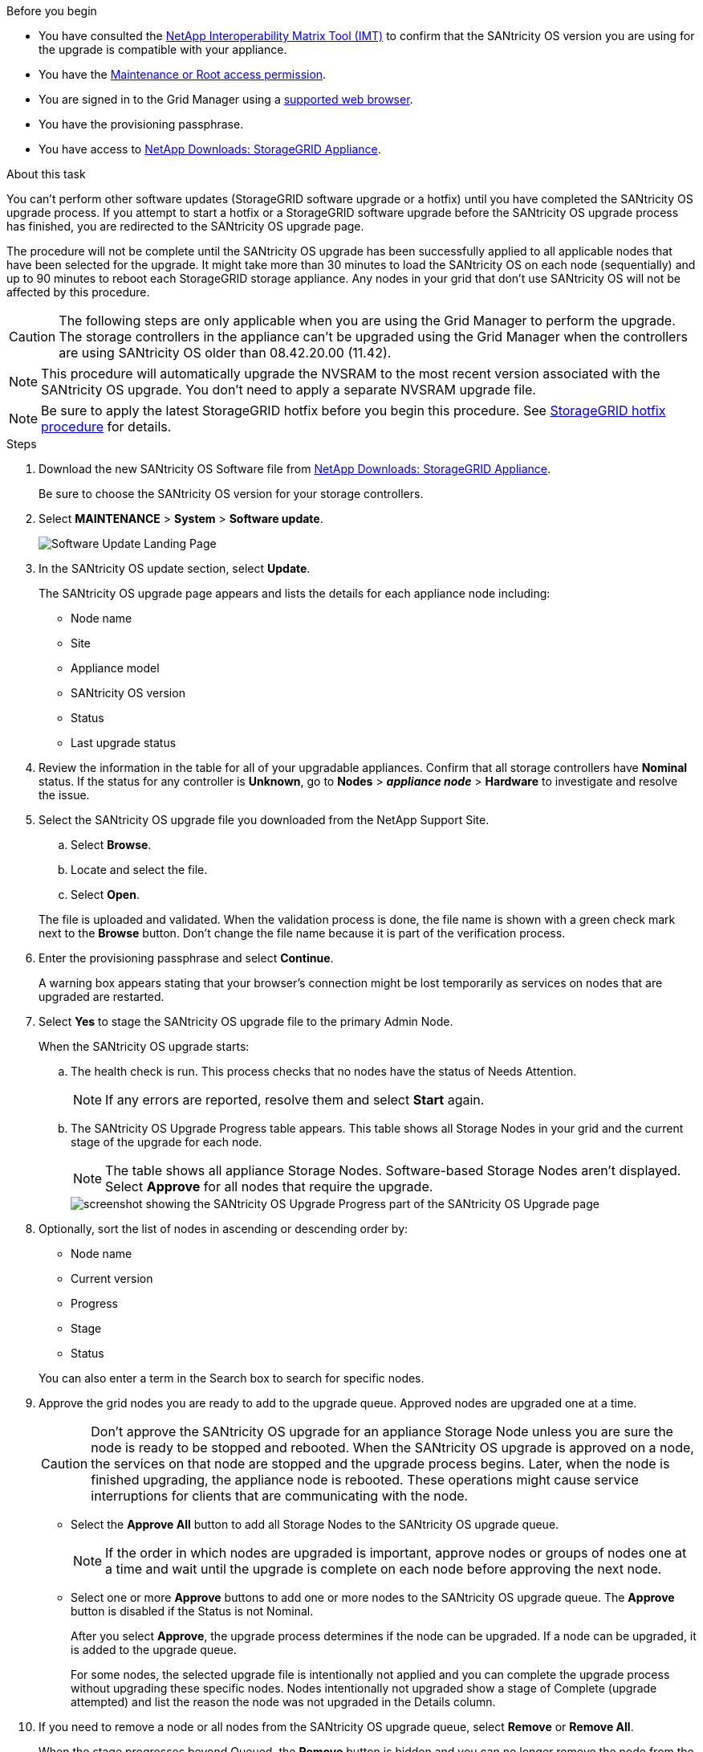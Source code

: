 //steps for upgrading the SANtricity OS on storage controllers using the Grid Manager. For the SG5700 and SG6000.
.Before you begin

* You have consulted the https://imt.netapp.com/matrix/#welcome[NetApp Interoperability Matrix Tool (IMT)^] to confirm that the SANtricity OS version you are using for the upgrade is compatible with your appliance.
* You have the https://review.docs.netapp.com/us-en/storagegrid-118_main/admin/admin-group-permissions.html[Maintenance or Root access permission^].
* You are signed in to the Grid Manager using a https://review.docs.netapp.com/us-en/storagegrid-118_main/admin/web-browser-requirements.html[supported web browser^].
* You have the provisioning passphrase.
* You have access to https://mysupport.netapp.com/site/products/all/details/storagegrid-appliance/downloads-tab[NetApp Downloads: StorageGRID Appliance^].

.About this task

You can't perform other software updates (StorageGRID software upgrade or a hotfix) until you have completed the SANtricity OS upgrade process. If you attempt to start a hotfix or a StorageGRID software upgrade before the SANtricity OS upgrade process has finished, you are redirected to the SANtricity OS upgrade page.

The procedure will not be complete until the SANtricity OS upgrade has been successfully applied to all applicable nodes that have been selected for the upgrade. It might take more than 30 minutes to load the SANtricity OS on each node (sequentially) and up to 90 minutes to reboot each StorageGRID storage appliance. Any nodes in your grid that don't use SANtricity OS will not be affected by this procedure. 

CAUTION: The following steps are only applicable when you are using the Grid Manager to perform the upgrade. The storage controllers in the appliance can't be upgraded using the Grid Manager when the controllers are using SANtricity OS older than 08.42.20.00 (11.42).

NOTE: This procedure will automatically upgrade the NVSRAM to the most recent version associated with the SANtricity OS upgrade. You don't need to apply a separate NVSRAM upgrade file.

NOTE: Be sure to apply the latest StorageGRID hotfix before you begin this procedure. See https://review.docs.netapp.com/us-en/storagegrid-118_main/maintain/storagegrid-hotfix-procedure.html[StorageGRID hotfix procedure^] for details. 

.Steps

. [[download-santricity-os]] Download the new SANtricity OS Software file from https://mysupport.netapp.com/site/products/all/details/storagegrid-appliance/downloads-tab[NetApp Downloads: StorageGRID Appliance^].
+
Be sure to choose the SANtricity OS version for your storage controllers.

. Select *MAINTENANCE* > *System* > *Software update*.
+
image::../media/software_update_landing.png[Software Update Landing Page]

. In the SANtricity OS update section, select *Update*.
+
The SANtricity OS upgrade page appears and lists the details for each appliance node including: 

* Node name
* Site
* Appliance model
* SANtricity OS version
* Status
* Last upgrade status

. Review the information in the table for all of your upgradable appliances. Confirm that all storage controllers have *Nominal* status. If the status for any controller is *Unknown*, go to *Nodes* > *_appliance node_* > *Hardware* to investigate and resolve the issue.

. Select the SANtricity OS upgrade file you downloaded from the NetApp Support Site.
 .. Select *Browse*.
 .. Locate and select the file.
 .. Select *Open*.

+
The file is uploaded and validated. When the validation process is done, the file name is shown with a green check mark next to the *Browse* button. Don't change the file name because it is part of the verification process.

. Enter the provisioning passphrase and select *Continue*.
+
A warning box appears stating that your browser's connection might be lost temporarily as services on nodes that are upgraded are restarted. 

. Select *Yes* to stage the SANtricity OS upgrade file to the primary Admin Node.
+
When the SANtricity OS upgrade starts:

.. The health check is run. This process checks that no nodes have the status of Needs Attention.
+
NOTE: If any errors are reported, resolve them and select *Start* again.

.. The SANtricity OS Upgrade Progress table appears. This table shows all Storage Nodes in your grid and the current stage of the upgrade for each node.
+
NOTE: The table shows all appliance Storage Nodes. Software-based Storage Nodes aren't displayed. Select *Approve* for all nodes that require the upgrade.
+
image::../media/santricity_upgrade_progress_table.png[screenshot showing the SANtricity OS Upgrade Progress part of the SANtricity OS Upgrade page]

. Optionally, sort the list of nodes in ascending or descending order by:

* Node name
* Current version
* Progress
* Stage
* Status

+
You can also enter a term in the Search box to search for specific nodes.

. Approve the grid nodes you are ready to add to the upgrade queue. Approved nodes are upgraded one at a time. 
+
CAUTION: Don't approve the SANtricity OS upgrade for an appliance Storage Node unless you are sure the node is ready to be stopped and rebooted. When the SANtricity OS upgrade is approved on a node, the services on that node are stopped and the upgrade process begins. Later, when the node is finished upgrading, the appliance node is rebooted. These operations might cause service interruptions for clients that are communicating with the node.

** Select the *Approve All* button to add all Storage Nodes to the SANtricity OS upgrade queue. 
+
NOTE: If the order in which nodes are upgraded is important, approve nodes or groups of nodes one at a time and wait until the upgrade is complete on each node before approving the next node.

** Select one or more *Approve* buttons to add one or more nodes to the SANtricity OS upgrade queue. The *Approve* button is disabled if the Status is not Nominal. 
+
After you select *Approve*, the upgrade process determines if the node can be upgraded. If a node can be upgraded, it is added to the upgrade queue. 
+
For some nodes, the selected upgrade file is intentionally not applied and you can complete the upgrade process without upgrading these specific nodes. Nodes intentionally not upgraded show a stage of Complete (upgrade attempted) and list the reason the node was not upgraded in the Details column. 

. If you need to remove a node or all nodes from the SANtricity OS upgrade queue, select *Remove* or *Remove All*.
+
When the stage progresses beyond Queued, the *Remove* button is hidden and you can no longer remove the node from the SANtricity OS upgrade process. 

. Wait while the SANtricity OS upgrade is applied to each approved grid node.

* If any node shows a stage of Error while the SANtricity OS upgrade is applied, the upgrade has failed for the node. With the assistance of technical support, you might need to place the appliance in maintenance mode to recover it.

* If the firmware on the node is too old to be upgraded with the Grid Manager, the node shows a stage of Error with the details that you must use maintenance mode to upgrade SANtricity OS on the node. To resolve the error, do the following:

 .. Use maintenance mode to upgrade SANtricity OS on the node that shows a stage of Error.
 .. Use the Grid Manager to restart and complete the SANtricity OS upgrade.

+
When the SANtricity OS upgrade is complete on all approved nodes, the SANtricity OS Upgrade Progress table closes and a green banner shows the number of nodes upgraded, and the date and time the upgrade completed.

. If a node can't be upgraded, note the reason shown in the Details column and take the appropriate action.
+
NOTE: The SANtricity OS upgrade process will not be complete until you approve the SANtricity OS upgrade on all the listed Storage Nodes.
+
[cols="1a,2a" options="header"]
|===
| Reason
| Recommended action

| Storage Node was already upgraded.
| No further action required.

| SANtricity OS upgrade is not applicable to this node.
| The node does not have a storage controller that can be managed by the StorageGRID system. Complete the upgrade process without upgrading the node displaying this message.

| SANtricity OS file is not compatible with this node.
| The node requires a SANtricity OS file different than the one you selected.
After completing the current upgrade, download the correct SANtricity OS file for the node and repeat the upgrade process.

|===

. If you want to end approving nodes and return to the SANtricity OS page to allow for an upload of a new SANtricity OS file, do the following: 

.. Select *Skip Nodes and Finish*. 
+
A warning appears asking if you are sure you want to finish the upgrade process without upgrading all applicable nodes. 

.. Select *OK* to return to the *SANtricity OS* page.
.. When you are ready to continue approving nodes, <<download-santricity-os,download the SANtricity OS>> to restart the upgrade process.
+
NOTE: Nodes already approved and upgraded without errors remain upgraded. 

. Repeat this upgrade procedure for any nodes with a stage of Complete that require a different SANtricity OS upgrade file.
+
NOTE: For any nodes with a status of Needs Attention, use maintenance mode to perform the upgrade.
